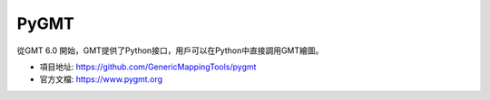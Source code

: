 PyGMT
=====

從GMT 6.0 開始，GMT提供了Python接口，用戶可以在Python中直接調用GMT繪圖。

- 項目地址: https://github.com/GenericMappingTools/pygmt
- 官方文檔: https://www.pygmt.org

